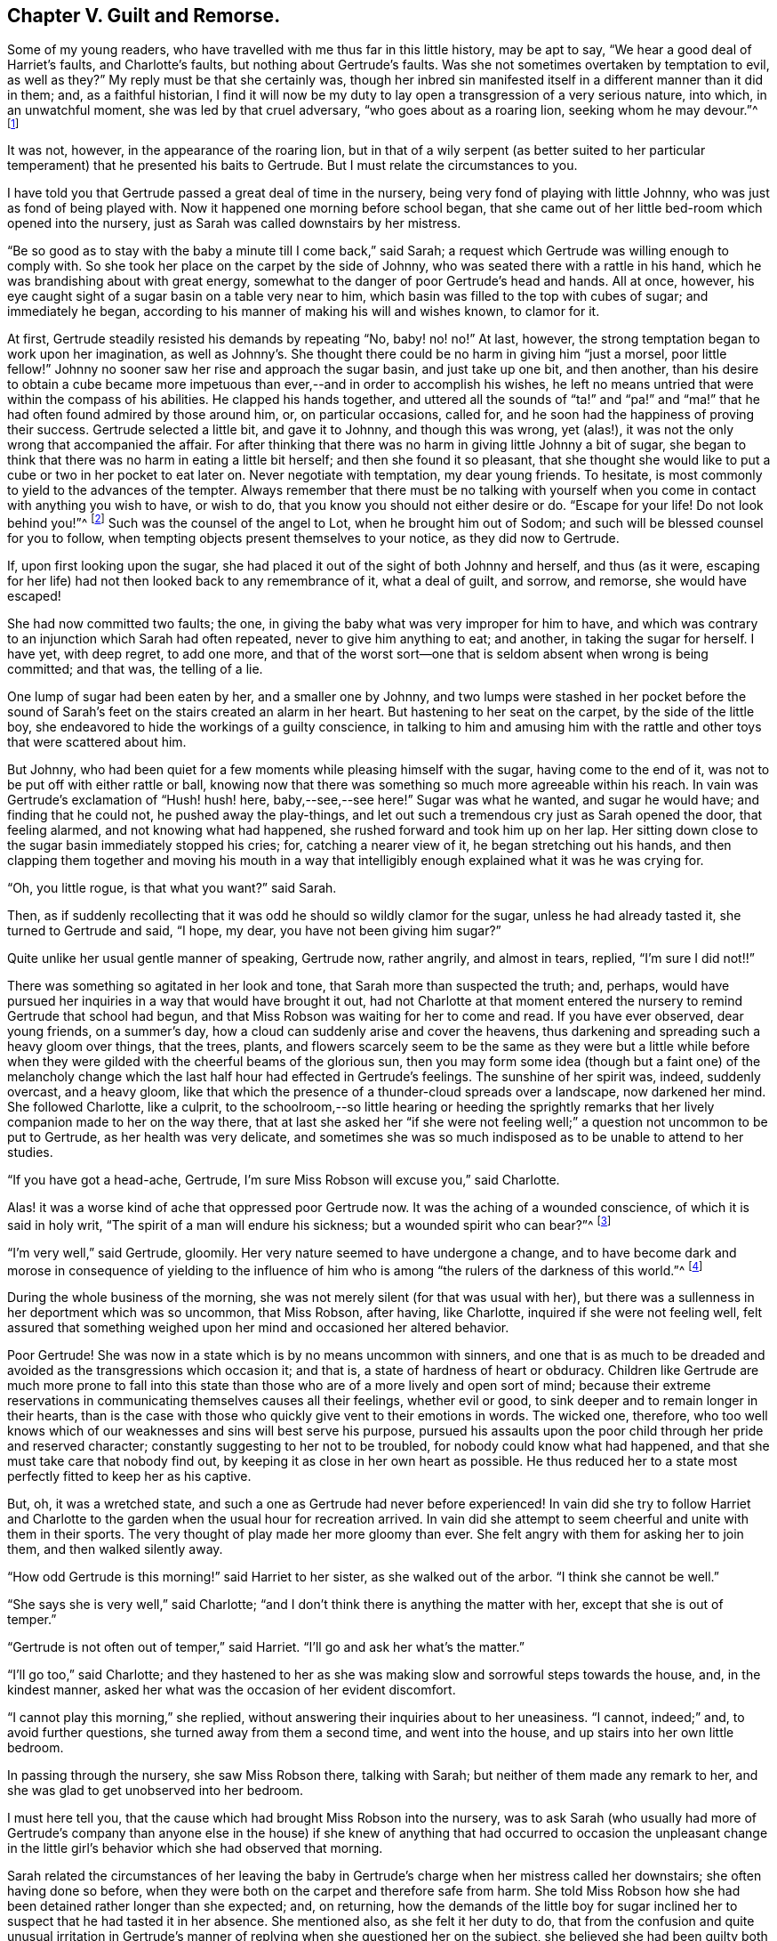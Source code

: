 == Chapter V. Guilt and Remorse.

Some of my young readers, who have travelled with me thus far in this little history,
may be apt to say, "`We hear a good deal of Harriet`'s faults, and Charlotte`'s faults,
but nothing about Gertrude`'s faults.
Was she not sometimes overtaken by temptation to evil, as well as they?`"
My reply must be that she certainly was,
though her inbred sin manifested itself in a different manner than it did in them; and,
as a faithful historian,
I find it will now be my duty to lay open a transgression of a very serious nature,
into which, in an unwatchful moment, she was led by that cruel adversary,
"`who goes about as a roaring lion, seeking whom he may devour.`"^
footnote:[1 Peter 5:8]

It was not, however, in the appearance of the roaring lion,
but in that of a wily serpent (as better suited to her particular
temperament) that he presented his baits to Gertrude.
But I must relate the circumstances to you.

I have told you that Gertrude passed a great deal of time in the nursery,
being very fond of playing with little Johnny, who was just as fond of being played with.
Now it happened one morning before school began,
that she came out of her little bed-room which opened into the nursery,
just as Sarah was called downstairs by her mistress.

"`Be so good as to stay with the baby a minute till I come back,`" said Sarah;
a request which Gertrude was willing enough to comply with.
So she took her place on the carpet by the side of Johnny,
who was seated there with a rattle in his hand,
which he was brandishing about with great energy,
somewhat to the danger of poor Gertrude`'s head and hands.
All at once, however, his eye caught sight of a sugar basin on a table very near to him,
which basin was filled to the top with cubes of sugar; and immediately he began,
according to his manner of making his will and wishes known, to clamor for it.

At first, Gertrude steadily resisted his demands by repeating "`No, baby! no! no!`"
At last, however, the strong temptation began to work upon her imagination,
as well as Johnny`'s. She thought there could be no harm in giving him "`just a morsel,
poor little fellow!`"
Johnny no sooner saw her rise and approach the sugar basin, and just take up one bit,
and then another,
than his desire to obtain a cube became more impetuous
than ever,--and in order to accomplish his wishes,
he left no means untried that were within the compass of his abilities.
He clapped his hands together,
and uttered all the sounds of "`ta!`" and "`pa!`" and "`ma!`"
that he had often found admired by those around him,
or, on particular occasions, called for,
and he soon had the happiness of proving their success.
Gertrude selected a little bit, and gave it to Johnny, and though this was wrong,
yet (alas!), it was not the only wrong that accompanied the affair.
For after thinking that there was no harm in giving little Johnny a bit of sugar,
she began to think that there was no harm in eating a little bit herself;
and then she found it so pleasant,
that she thought she would like to put a cube or two in her pocket to eat later on.
Never negotiate with temptation, my dear young friends.
To hesitate, is most commonly to yield to the advances of the tempter.
Always remember that there must be no talking with yourself
when you come in contact with anything you wish to have,
or wish to do, that you know you should not either desire or do.
"`Escape for your life!
Do not look behind you!`"^
footnote:[Genesis 19:17]
Such was the counsel of the angel to Lot, when he brought him out of Sodom;
and such will be blessed counsel for you to follow,
when tempting objects present themselves to your notice, as they did now to Gertrude.

If, upon first looking upon the sugar,
she had placed it out of the sight of both Johnny and herself, and thus (as it were,
escaping for her life) had not then looked back to any remembrance of it,
what a deal of guilt, and sorrow, and remorse, she would have escaped!

She had now committed two faults; the one,
in giving the baby what was very improper for him to have,
and which was contrary to an injunction which Sarah had often repeated,
never to give him anything to eat; and another, in taking the sugar for herself.
I have yet, with deep regret, to add one more,
and that of the worst sort--one that is seldom absent when wrong is being committed;
and that was, the telling of a lie.

One lump of sugar had been eaten by her, and a smaller one by Johnny,
and two lumps were stashed in her pocket before the sound
of Sarah`'s feet on the stairs created an alarm in her heart.
But hastening to her seat on the carpet, by the side of the little boy,
she endeavored to hide the workings of a guilty conscience,
in talking to him and amusing him with the rattle
and other toys that were scattered about him.

But Johnny, who had been quiet for a few moments while pleasing himself with the sugar,
having come to the end of it, was not to be put off with either rattle or ball,
knowing now that there was something so much more agreeable within his reach.
In vain was Gertrude`'s exclamation of "`Hush! hush! here, baby,--see,--see here!`"
Sugar was what he wanted, and sugar he would have; and finding that he could not,
he pushed away the play-things,
and let out such a tremendous cry just as Sarah opened the door, that feeling alarmed,
and not knowing what had happened, she rushed forward and took him up on her lap.
Her sitting down close to the sugar basin immediately stopped his cries; for,
catching a nearer view of it, he began stretching out his hands,
and then clapping them together and moving his mouth in a way that
intelligibly enough explained what it was he was crying for.

"`Oh, you little rogue, is that what you want?`"
said Sarah.

Then, as if suddenly recollecting that it was odd he should so wildly clamor for the sugar,
unless he had already tasted it, she turned to Gertrude and said, "`I hope, my dear,
you have not been giving him sugar?`"

Quite unlike her usual gentle manner of speaking, Gertrude now, rather angrily,
and almost in tears, replied, "`I`'m sure I did not!!`"

There was something so agitated in her look and tone,
that Sarah more than suspected the truth; and, perhaps,
would have pursued her inquiries in a way that would have brought it out,
had not Charlotte at that moment entered the nursery
to remind Gertrude that school had begun,
and that Miss Robson was waiting for her to come and read.
If you have ever observed, dear young friends, on a summer`'s day,
how a cloud can suddenly arise and cover the heavens,
thus darkening and spreading such a heavy gloom over things, that the trees, plants,
and flowers scarcely seem to be the same as they were but a little while
before when they were gilded with the cheerful beams of the glorious sun,
then you may form some idea (though but a faint one) of the melancholy
change which the last half hour had effected in Gertrude`'s feelings.
The sunshine of her spirit was, indeed, suddenly overcast, and a heavy gloom,
like that which the presence of a thunder-cloud spreads over a landscape,
now darkened her mind.
She followed Charlotte, like a culprit,
to the schoolroom,--so little hearing or heeding the sprightly
remarks that her lively companion made to her on the way there,
that at last she asked her "`if she were not feeling
well;`" a question not uncommon to be put to Gertrude,
as her health was very delicate,
and sometimes she was so much indisposed as to be unable to attend to her studies.

"`If you have got a head-ache, Gertrude,
I`'m sure Miss Robson will excuse you,`" said Charlotte.

Alas! it was a worse kind of ache that oppressed poor Gertrude now.
It was the aching of a wounded conscience, of which it is said in holy writ,
"`The spirit of a man will endure his sickness; but a wounded spirit who can bear?`"^
footnote:[Proverbs 18:14]

"`I`'m very well,`" said Gertrude, gloomily.
Her very nature seemed to have undergone a change,
and to have become dark and morose in consequence of yielding to the influence
of him who is among "`the rulers of the darkness of this world.`"^
footnote:[Ephesians 6:12]

During the whole business of the morning,
she was not merely silent (for that was usual with her),
but there was a sullenness in her deportment which was so uncommon, that Miss Robson,
after having, like Charlotte, inquired if she were not feeling well,
felt assured that something weighed upon her mind and occasioned her altered behavior.

Poor Gertrude!
She was now in a state which is by no means uncommon with sinners,
and one that is as much to be dreaded and avoided
as the transgressions which occasion it;
and that is, a state of hardness of heart or obduracy.
Children like Gertrude are much more prone to fall into this state
than those who are of a more lively and open sort of mind;
because their extreme reservations in communicating themselves causes all their feelings,
whether evil or good, to sink deeper and to remain longer in their hearts,
than is the case with those who quickly give vent to their emotions in words.
The wicked one, therefore,
who too well knows which of our weaknesses and sins will best serve his purpose,
pursued his assaults upon the poor child through her pride and reserved character;
constantly suggesting to her not to be troubled, for nobody could know what had happened,
and that she must take care that nobody find out,
by keeping it as close in her own heart as possible.
He thus reduced her to a state most perfectly fitted to keep her as his captive.

But, oh, it was a wretched state, and such a one as Gertrude had never before experienced!
In vain did she try to follow Harriet and Charlotte to the
garden when the usual hour for recreation arrived.
In vain did she attempt to seem cheerful and unite with them in their sports.
The very thought of play made her more gloomy than ever.
She felt angry with them for asking her to join them, and then walked silently away.

"`How odd Gertrude is this morning!`" said Harriet to her sister,
as she walked out of the arbor.
"`I think she cannot be well.`"

"`She says she is very well,`" said Charlotte;
"`and I don`'t think there is anything the matter with her,
except that she is out of temper.`"

"`Gertrude is not often out of temper,`" said Harriet.
"`I`'ll go and ask her what`'s the matter.`"

"`I`'ll go too,`" said Charlotte;
and they hastened to her as she was making slow and sorrowful steps towards the house,
and, in the kindest manner, asked her what was the occasion of her evident discomfort.

"`I cannot play this morning,`" she replied,
without answering their inquiries about to her uneasiness.
"`I cannot, indeed;`" and, to avoid further questions,
she turned away from them a second time, and went into the house,
and up stairs into her own little bedroom.

In passing through the nursery, she saw Miss Robson there, talking with Sarah;
but neither of them made any remark to her,
and she was glad to get unobserved into her bedroom.

I must here tell you, that the cause which had brought Miss Robson into the nursery,
was to ask Sarah (who usually had more of Gertrude`'s company than anyone else
in the house) if she knew of anything that had occurred to occasion the unpleasant
change in the little girl`'s behavior which she had observed that morning.

Sarah related the circumstances of her leaving the baby
in Gertrude`'s charge when her mistress called her downstairs;
she often having done so before,
when they were both on the carpet and therefore safe from harm.
She told Miss Robson how she had been detained rather longer than she expected; and,
on returning,
how the demands of the little boy for sugar inclined
her to suspect that he had tasted it in her absence.
She mentioned also, as she felt it her duty to do,
that from the confusion and quite unusual irritation in Gertrude`'s
manner of replying when she questioned her on the subject,
she believed she had been guilty both of taking the sugar,
and telling an untruth about it.

This was sad intelligence for Miss Robson,
who loved all her pupils with more of a mother`'s affection than any other feeling;
and who had in a particular manner attached herself to the orphan Gertrude,
not so much on account of her helpless condition as being destitute of parents,
as from the endearing qualities which she had perceived in the little girl herself.
But though her suspicions respecting Gertrude were indeed cause for sadness,
they did not occasion much surprise.
Miss Robson was well-acquainted with the human heart, and would have expected,
from what she knew of Gertrude`'s nature,
that any deviation from the path of truth and uprightness would, in her case,
be likely to lead her still deeper into evil,
by exciting a disposition to subtlety and concealment,
which she perceived to be the child`'s most dangerous and besetting sin.
It was some comfort to her to find that Gertrude
could not be happy under the consciousness of guilt.
That is always a satisfaction; for, after falling into sin,
the evil most to be dreaded is the throwing off the reproaches of conscience,
and assuming a light and cheerful demeanor while
something within is continually saying to us,
"`How could you do that great wickedness, and sin against God?`"^
footnote:[Genesis 39:9]

For the whole of the day Gertrude continued in the same state of gloom and depression.
In the evening Mr. Allen,
who before family worship usually read to the little circle for
about half an hour from some biographical or historical work which
he considered likely to interest and instruct his young hearers,
sat down to his accustomed engagement; while Mrs.
Allen, Miss Robson, and the young people pursued their needlework.
I shall not undertake to say whether it was accidental,
or whether some hint from Miss Robson might have
influenced his choice of a book for this evening;
but so it happened, that having selected the Life of Samuel Kilpin,
as that from which he was to read to them,
he had not proceeded far before he came to this anecdote:

"`When seven years old,`" says Mr. Kilpin, "`I was left in charge of the shop.
A man passed by crying, '`Little toy lambs, all white and clean,
at one penny each!`' In my eagerness to get one, I lost all self-control,
and taking a penny out of the drawer, I made the purchase.
My keen-eyed, wise mother, inquired how I came by the money?
I evaded the question with something like a lie; and in God`'s sight it was a lie,
for I kept back the truth.
The lamb was placed on the chimney-shelf and much admired.
To me, however, it was a source of inexpressible anguish,
for it continually sounded in my ears and heart, '`Thou shalt not steal!
Thou shalt not lie!`' Guilt and darkness came over my mind; and in sore agony of soul,
I went to a hay-loft (the place is now perfectly in my recollection),
and there prayed and pleaded with groanings that could not be uttered,
for mercy and pardon.
I entreated mercy for Jesus`' sake.
With joy and transport I then left the loft, believing and applying to myself the text,
'`Your sins, which are many, are all forgiven you.`' I went to my mother,
told her what I had done, asked her forgiveness, and then burned the lamb,
while she wept over her young penitent.`"^
footnote:[Life of Kilpin, p. 6.]

As soon as he had finished reading this touching anecdote, Mr. Allen made a pause,
as he usually did when he came to anything of a particularly interesting kind.
Then, closing the volume, said, "`I think, dear children,
that I should do wrong to lead your minds away from the instructive and
affecting impression which this anecdote is fitted to leave upon them,
by continuing the story.
I would rather talk with you a little about the feelings
which it has awakened in my own mind.
And first, I desire to draw your attention to two circumstances recorded in it,
which I confess do powerfully strike me.
The one is, the state of the child`'s mind when he entered the hay-loft, and the other,
the alteration which had taken place in it when he left it.`"

"`He says, '`Guilt and darkness overcame my mind, and, in sore agony of soul,
I went to a hayloft.`' This, you observe,
was his sorrowful condition upon entering the place; but, upon leaving it, what a change,
what a blessed change had occurred! '`With joy and transport,`' he says,
'`I left the loft.`' Now,
we do not have to inquire what occasioned this happy transformation, for he tells us,
it was the result of believing and applying the text,
'`Your sins are forgiven you.`' We have not, I say,
to employ our minds in the way of inquiry or reasoning upon these circumstances,
but we must consider the great blessing which attends a truly penitent confession of sin.
We are all liable to fall into temptation.
We are all poor helpless creatures,
encompassed about with the snares of the devil on every side,
and bearing in our hearts a treacherous foe,
that is continually ready to hearken to the subtle tempter.
But observe; though we may fall into the net that he is spreading for our feet,
we have it always in our power to turn to the Deliverer; to the dear Redeemer, who,
though He never sinned, was often tempted,
and who has a portion of the tenderest pity to impart
to all whose frailty causes them to be overcome.`"

"`Now the work and way of Satan with us, is first to draw us into the commission of evil,
and then to harden our hearts,
by representing to us this and the other lie (for he can never represent
anything else but lies) in order to mislead and perplex us still further.
Sometimes he tells a poor sinner that nobody knows what he has done,
and nobody needs to know,
if he will only keep to himself and be steady in denying his fault whenever it is mentioned.
This is his favorite, and (alas!) too successful way of proceeding.
And it is his favorite way,
because it holds the poor captive still tighter in his chains,
by causing him to add lie to lie, and sin to sin, until the wretched creature thinks,
'`Now I may as well go on; for I can sin no worse,
and I have already made myself vile in God`'s sight.`' Thus, the heart gets hardened,
till it brings itself into that awful description contained in these words,
'`I knew that you were obstinate, and your neck was an iron sinew,
and your forehead was bronze.`'`"^
footnote:[Isaiah 48:4.]

"`But this was not the state of the boy of whom we have been reading.
Happily for him, he did not allow the wicked one to prevail in hardening his heart.
He took the only step left for him to take, after he had fallen into sin.
He arose, like the prodigal son, and went to his Father;
and the Father of Mercies--like him of whom we read
in the parable--met him with such a welcome,
such a joyful welcome, that all his guilt and darkness, and sore agony of soul, was gone;
and in its place, both joy and transport filled his heart.
Therefore, my children, whenever the cruel adversary tempts any of you into sin,
remember the example of this dear child.
Don`'t go to Satan for counsel or comfort.
Abhor the false rest or peace which you can find in anything he suggests.
You have no business with any ease or happiness of
mind while your sin remains unconfessed before God.
I say, you have no business with it; it does not belong to you.
God would not be God if he were to permit us to be happy while we are
willfully and consciously persisting in those things which He has forbidden.
What would you think, now, of me, who am a mere human being,
and a poor helpless sinner of the same nature as your own; yet,
what would you think of me if, after I had detected you in any fault, I were to say,
'`Well, never mind that; try and forget it as fast as you can, and for sure,
don`'t make yourself still more uncomfortable by confessing it; but strongly deny it,
and determine to remain happy`'? Would you not in your hearts despise me?
Yet, something of this kind,
only infinitely more degrading (because it relates to an infinitely perfect
Being) are the thoughts that hardened sinners entertain towards God.
Hence we read in the 50th Psalm, that, in addressing such persons, the Lord says,
'`You thought that I was altogether such a one as yourself.`'^
footnote:[Ps. 50:21]`"

"`But there is another state, and a far more hopeful and desirable one,
which sometimes follows the commission of sin,
and which was the state of the dear child of whom we have been reading; and that is,
a state of great anguish and remorse.
You observe how feelingly, how impressively, he speaks of it.
'`The lamb,`' he says, '`was placed on the chimney-shelf and much admired.
To me, however, it was a source of inexpressible anguish,
for it continually sounded there in my ears and heart,
'`Thou shalt not steal!`' '`Thou shalt not lie!`' It was
in this sore agony of soul that he turned to the true Helper.
It was by yielding to the woundings and prickings
of the righteous Spirit that he had vexed and grieved,
that all was healed.
Had he hardened his heart by resisting the workings of this faithful
and true Witness--had he determined not to be troubled by it,
and persisted in concealing his sin--oh,
how differently might his whole life have afterwards turned out!
How hard he might have grown!
How impenetrable!
How bold in wickedness!
How impudent in a way of lying!
Oh, my children, my dear children, seek above all things of the Lord,
that tenderness of conscience which will not let you be happy in any evil way.
All that is needed when we have fallen into sin and transgression,
is that we return unto the Lord our God.
'`Take words with you, and return to the Lord.
Say to Him, take away all iniquity; receive us graciously.`'^
footnote:[Hosea 14:2]`"

Mr. Allen ceased to speak,
and apparently was deeply absorbed in thought for a few moments.
Then, closing the book, and looking at his watch,
he said it was time for the servants to come in.
He was about to rise and ring the bell,
when an audible burst of tears from poor Gertrude drew every eye upon her.

She was standing alone by the corner of the cabinet,
where she had gone to deposit her work in a drawer
that was dedicated to the use of the children;
and there, with her back towards the rest of the party,
she had been struggling as long as she could,
not against her "`sore agony of soul,`" but, if possible,
against making it known until she had entered into her little sanctuary
and poured out her sorrows before her heavenly Father.
But her emotion had been too long working,
and had become too intense to be any longer restrained.
She leaned her chin upon her hands, which she clasped together,
and putting her forehead against the cabinet, she sobbed as if her heart would break.

The children, and also Mrs.
Allen, were eagerly hastening to inquire what was the matter,
but Mr. Allen motioned to them to be still; while Miss Robson,
in order to take away their attention, engaged them in looking at some drawings with her.
Mr. Allen then went towards Gertrude, and tenderly drawing her near him,
sat down upon a chair that was at hand, but in such a way that, as she stood before him,
he sheltered her from the observation of the others.
He soothed her with the kindest words,
wiped away her streaming tears with his handkerchief,
and as soon as he perceived that she could speak intelligibly,
he asked the cause of her distress, but in so gentle a voice, that the rest of the party,
who were at the other end of the room, could not hear what passed.
Without immediately answering, Gertrude put her hand into her pocket,
and producing two cubes of sugar, she looked up in his face,
and again bursting into tears, said, "`I stole them.`"

Mr. Allen expressed some tokens of deep concern at hearing this.

"`But you are very sorry for your fault, I don`'t doubt?`"
said he.

"`Oh, so!--so--so very sorry!`" she at last sobbed out.

"`And have you confessed your sin to your heavenly Father, Gertrude?`"
inquired Mr. Allen.

"`I couldn`'t pray until you read about that poor little boy, sir.
But ever since then I have wished to be alone, that I might do as he did.`"

"`Then your heart has prayed, dear child; and God looks at the heart,
and sees what is going on there.
And when He beholds sincere repentance and sorrow for our faults, He forgives us,
like a merciful Father.`"

"`Oh, I have not told you all, yet!`" said Gertrude, still weeping.

"`I dare say I can tell you,`" said Mr. Allen.
"`I don`'t doubt but that the wicked one who tempted you to steal the sugar,
tempted you also to tell a lie to hide your fault.
Whatever sin he draws a poor soul into, he is sure to add lying to it,
if it was not there before.
Did he tempt you to lie?`"

"`Indeed he did; I told Sarah a wicked lie!
I said I had not given the baby sugar, when I had.
Oh, how wicked I have been!`"

"`Well, my child,
be thankful that the Lord has touched your heart with a sense of your sin.
Your duty now is to confess it humbly before Him,
and to acknowledge it to those of your fellow creatures whom you have deceived.
I dare say you would willingly tell Sarah the truth,
and acknowledge to her how wrong you have acted?`"

"`Oh that I would!
I would be so glad to speak to her before she comes in for prayers.`"

"`Come, then, and I will take you to her;`" and leading her by the hand,
Mr. Allen went with her to the foot of the stairs and called Sarah,
who soon made her appearance.

"`Here is a little girl who has something to say to you, Sarah,`" said he;
"`take her with you into the nursery; and in a few minutes I shall ring,
and you can both come in together.`"

Scarcely had Sarah returned into the nursery,
than Gertrude threw her arms around her neck, and,
as well as her tears and emotions permitted,
relieved her burdened heart by acknowledging her guilt.

We may believe that Sarah was quick to comfort her, and,
as far as she herself had been offended, to forgive her as well.
But Gertrude felt there was one higher than any human being whom she had sinned against;
and, before she returned into the parlor, she went into her own little room, and there,
kneeling down,
relieved her full heart of all its burden by a humble and sincere confession of her sin.
Like the dear child,
whose touching history of his fault and penitence had so pierced
her soul that she could scarcely restrain her emotion in listening
to it,--she too left her solitude "`with joy and transport.`"
The dark thunder-cloud over her spirit had passed away; and when Mr. Allen rang the bell,
she could follow Sarah to the parlor,
feeling herself a very different being than the poor unhappy,
conscious-stricken Gertrude whom Charlotte had summoned to the school-room in the morning.
